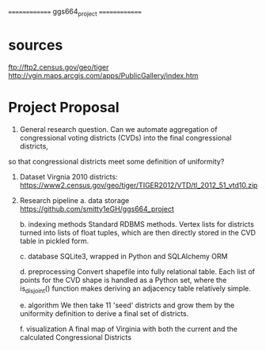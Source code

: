 ==============
ggs664_project
==============

* sources
  ftp://ftp2.census.gov/geo/tiger
  http://vgin.maps.arcgis.com/apps/PublicGallery/index.htm

* Project Proposal

1. General research question.
   Can we automate aggregation of congressional voting districts (CVDs) into the final congressional districts,
so that congressional districts meet some definition of uniformity?

2. Dataset
   Virgnia 2010 districts:
     https://www2.census.gov/geo/tiger/TIGER2012/VTD/tl_2012_51_vtd10.zip


1. Research pipeline
   a. data storage
      https://github.com/smitty1eGH/ggs664_project

   b. indexing methods
      Standard RDBMS methods. Vertex lists for districts turned into lists of float tuples, which are then directly
        stored in the CVD table in pickled form.

   c. database
      SQLite3, wrapped in Python and SQLAlchemy ORM

   d. preprocessing
      Convert shapefile into fully relational table.
      Each list of points for the CVD shape is handled as a Python set, where the is_disjoint() function makes deriving
        an adjacency table relatively simple.

   e. algorithm
      We then take 11 'seed' districts and grow them by the uniformity definition to derive a final set of districts.

   f. visualization
      A final map of Virginia with both the current and the calculated Congressional Districts
